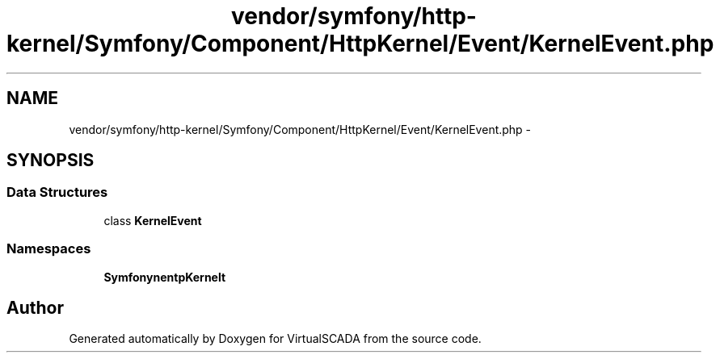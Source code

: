 .TH "vendor/symfony/http-kernel/Symfony/Component/HttpKernel/Event/KernelEvent.php" 3 "Tue Apr 14 2015" "Version 1.0" "VirtualSCADA" \" -*- nroff -*-
.ad l
.nh
.SH NAME
vendor/symfony/http-kernel/Symfony/Component/HttpKernel/Event/KernelEvent.php \- 
.SH SYNOPSIS
.br
.PP
.SS "Data Structures"

.in +1c
.ti -1c
.RI "class \fBKernelEvent\fP"
.br
.in -1c
.SS "Namespaces"

.in +1c
.ti -1c
.RI " \fBSymfony\\Component\\HttpKernel\\Event\fP"
.br
.in -1c
.SH "Author"
.PP 
Generated automatically by Doxygen for VirtualSCADA from the source code\&.
